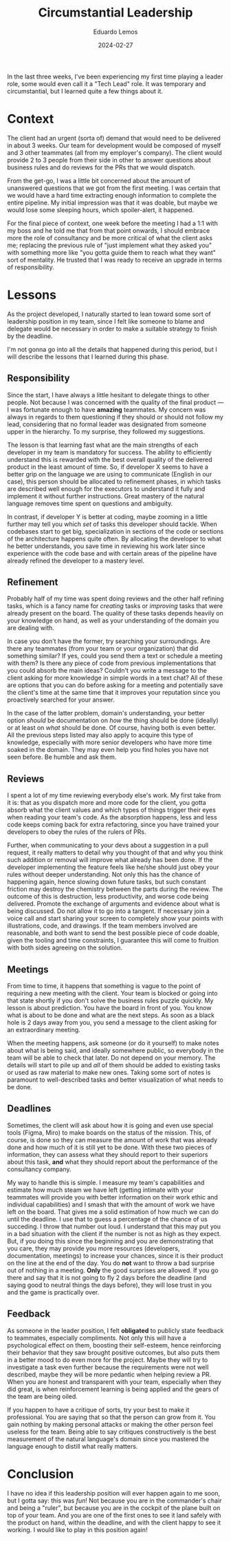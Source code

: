 #+hugo_base_dir: ../
#+hugo_tags: lesson

#+title: Circumstantial Leadership

#+date: 2024-02-27
#+author: Eduardo Lemos

In the last three weeks, I've been experiencing my first time playing a leader role, some would
even call it a "Tech Lead" role. It was temporary and circumstantial, but I learned quite a few things about it.

* Context

The client had an urgent (sorta of) demand that would need to be
delivered in about 3 weeks. Our team for development would be composed of myself and 3 other teammates (all from
my employer's company). The client would provide 2 to 3 people from their side in other to answer questions about
business rules and do reviews for the PRs that we would dispatch.

From the get-go, I was a little bit concerned about the amount of unanswered questions that we got from the first meeting.
I was certain that we would have a hard time extracting enough information to complete the entire pipeline. My initial
impression was that it was doable, but maybe we would lose some sleeping hours, which spoiler-alert, it happened.

For the final piece of context, one week before the meeting I had a 1:1 with my boss and he told me that from that point onwards,
I should embrace more the role of consultancy and be more critical of what the client asks me; replacing the previous rule
of "just implement what they asked you" with something more like "you gotta guide them to reach what they want" sort of mentality. He
trusted that I was ready to receive an upgrade in terms of responsibility.

* Lessons

As the project developed, I naturally started to lean toward some sort of leadership position in my team, since I felt like someone to blame and
delegate would be necessary in order to make a suitable strategy to finish by the deadline.

I'm not gonna go into all the details that happened during this period, but I will describe the lessons that I learned during this phase.

** Responsibility

Since the start, I have always a little hesitant to delegate things to other people. Not because I was concerned with the quality of the final product --- I was
fortunate enough to have *amazing* teammates. My concern was always in regards to them questioning if they should or should not follow my lead, considering that
no formal leader was designated from someone upper in the hierarchy. To my surprise, they followed my suggestions.

The lesson is that learning fast what are the main strengths of each developer in my team is mandatory for success. The ability to efficiently understand this is rewarded with
the best overall quality of the delivered product in the least amount of time. So, if developer X seems to have a better grip on the language we are using to communicate
(English in our case), this person should be allocated to refinement phases, in which tasks are described well enough for the executors to understand it fully and implement it without
further instructions. Great mastery of the natural language removes time spent on questions and ambiguity.

In contrast, if developer Y is better at coding, maybe zooming in a little further may tell you which /set/ of tasks this developer should tackle. When codebases start
to get big, specialization in sections of the code or sections of the architecture happens quite often. By allocating the developer to what he better understands, you save
time in reviewing his work later since experience with the code base and with certain areas of the pipeline have already refined the developer to a mastery level.

** Refinement

Probably half of my time was spent doing reviews and the other half refining tasks, which is a fancy name for /creating/ tasks or /improving/ tasks that were already present
on the board. The quality of these tasks depends heavily on your knowledge on hand, as well as your understanding of the domain you are dealing with.

In case you don't have the former, try searching your surroundings. Are there any teammates (from your team or your organization) that did something similar? If yes, could you
send them a text or schedule a meeting with them? Is there any piece of code from previous implementations that you could absorb the main ideas? Couldn't you write a message to the
client asking for more knowledge in simple words in a text chat? All of these are options that you can do before asking for a meeting and potentially save the client's time at the same time that
it improves your reputation since you proactively searched for your answer.

In the case of the latter problem, domain's understanding, your better option /should/ be documentation on /how/ the thing should be done (ideally) or at least on /what/ should be done.
Of course, having both is even better. All the previous steps listed may also apply to acquire this type of knowledge, especially with more senior developers who have more time
soaked in the domain. They may even help you find holes you have not seen before. Be humble and ask them.

** Reviews

I spent a lot of my time reviewing everybody else's work. My first take from it is: that as you dispatch more and more code for the client, you gotta
absorb what the client values and which types of things trigger their eyes when reading your team's code. As the absorption happens, less and less code keeps coming back for extra
refactoring, since you have trained your developers to obey the rules of the rulers of PRs.

Further, when communicating to your devs about a suggestion in a pull request, it really matters to detail why you thought of that and why you think such addition or removal will improve
what already has been done. If the developer implementing the feature feels like he/she should just obey your rules without deeper understanding. Not only this has the chance of
happening again, hence slowing down future tasks, but such constant friction may destroy the chemistry between the parts during the review. The outcome of this is destruction, less productivity,
and worse code being delivered. Promote the exchange of arguments and evidence about what is being discussed. Do not allow it to go into a tangent. If necessary join a voice call and
start sharing your screen to completely show your points with illustrations, code, and drawings. If the team members involved are reasonable, and both want to send the best possible piece
of code doable, given the tooling and time constraints, I guarantee this will come to fruition with both sides agreeing on the solution.

** Meetings

From time to time, it happens that something is vague to the point of requiring a new meeting with the client. Your team is blocked or going into that state shortly if you don't
solve the business rules puzzle quickly. My lesson is about prediction. You have the board in front of you. You know what is about to be done and what are the next steps. As soon as a black
hole is 2 days away from you, you send a message to the client asking for an extraordinary meeting.

When the meeting happens, ask someone (or do it yourself) to make notes about what is being said, and ideally somewhere public, so everybody in the team will be able to check that later.
Do not depend on your memory. The details will start to pile up and /all/ of them should be added to existing tasks or used as raw material to make new ones. Taking some sort of notes is
paramount to well-described tasks and better visualization of what needs to be done.

** Deadlines

Sometimes, the client will ask about how it is going and even use special tools (Figma, Miro) to make boards on the status of the mission. This, of course, is done so they can
measure the amount of work that was already done and how much of it is still yet to be done. With these two pieces of information, they can assess what they should report to their superiors
about this task, *and* what they should report about the performance of the consultancy company.

My way to handle this is simple. I measure my team's capabilities and estimate how much steam we have left (getting intimate with your teammates will provide you with better information on
their work ethic and individual capabilities) and I smash that with the amount of work we have left on the board. That gives me a solid estimation of how much we can do until the deadline.
I use that to guess a percentage of the chance of us succeding. I throw that number out loud. I understand that this may put you in a bad situation with the client if the number is not as high
as they expect. But, if you doing this since the beginning and you are demonstrating that you care, they may provide you more resources (developers, documentation, meetings) to increase
your chances, since it is their product on the line at the end of the day. You do *not* want to throw a bad surprise out of nothing in a meeting. *Only* the good surprises are allowed.
If you go there and say that it is not going to fly 2 days before the deadline (and saying good to neutral things the days before), they will lose trust in you
and the game is practically over.

** Feedback

As someone in the leader position, I felt *obligated* to publicly state feedback to teammates, especially compliments. Not only this will have a psychological effect on them, boosting their
self-esteem, hence reinforcing their behavior that they saw brought positive outcomes, but also puts them in a better mood to do even more for the project. Maybe they will try to investigate
a task even further because the requirements were not well described, maybe they will be more pedantic when helping review a PR. When you are honest and transparent with your team, especially
when they did great, is when reinforcement learning is being applied and the gears of the team are being oiled.

If you happen to have a critique of sorts, try your best to make it professional. You are saying that so that the person can grow from it. You gain nothing by making personal attacks
or making the other person feel useless for the team. Being able to say critiques constructively is the best measurement of the natural language's domain since you mastered the language
enough to distill what really matters.

* Conclusion

I have no idea if this leadership position will ever happen again to me soon, but I gotta say: this was /fun/! Not because you are in the commander's chair and being a "ruler", but
because you are in the cockpit of the plane built on top of your team. And you are one of the first ones to see it land safely with the product on hand, within the deadline,
and with the client happy to see it working. I would like to play in this position again!
